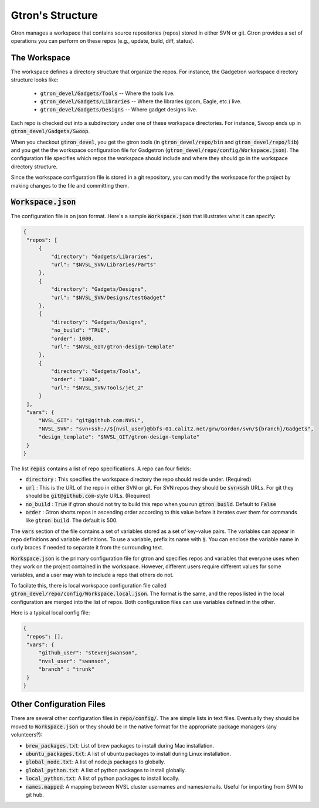 Gtron's Structure
=================

Gtron manages a workspace that contains source repositories (repos) stored in
either SVN or git.  Gtron provides a set of operations you can perform on these
repos (e.g., update, build, diff, status).

The Workspace
-------------

The workspace defines a directory structure that organize the repos.  For instance, the Gadgetron workspace directory structure looks like:

 * :code:`gtron_devel/Gadgets/Tools` -- Where the tools live.
 * :code:`gtron_devel/Gadgets/Libraries` -- Where the libraries (gcom, Eagle, etc.) live.
 * :code:`gtron_devel/Gadgets/Designs` -- Where gadget designs live.

Each repo is checked out into a subdirectory under one of these workspace
directories.  For instance, Swoop ends up in :code:`gtron_devel/Gadgets/Swoop`.

When you checkout :code:`gtron_devel`, you get the gtron tools (in
:code:`gtron_devel/repo/bin` and :code:`gtron_devel/repo/lib`) and you get the
the workspace configuration file for Gadgetron
(:code:`gtron_devel/repo/config/Workspace.json`).  The configuration file
specifies which repos the workspace should include and where they should go in
the workspace directory structure.

Since the workspace configuration file is stored in a git repository, you can
modify the workspace for the project by making changes to the file and
committing them.


:code:`Workspace.json`
----------------------

The configuration file is on json format.  Here's a sample :code:`Workspace.json` that illustrates what it can specify:

.. code-block:: javascript

   {
    "repos": [
        {
            "directory": "Gadgets/Libraries",
            "url": "$NVSL_SVN/Libraries/Parts"
        },
        {
            "directory": "Gadgets/Designs",
            "url": "$NVSL_SVN/Designs/testGadget"
        },
        {
            "directory": "Gadgets/Designs",
            "no_build": "TRUE",
            "order": 1000,
            "url": "$NVSL_GIT/gtron-design-template"
        },
        {
            "directory": "Gadgets/Tools",
            "order": "1000",
            "url": "$NVSL_SVN/Tools/jet_2"
        }
    ],
    "vars": {
        "NVSL_GIT": "git@github.com:NVSL",
        "NVSL_SVN": "svn+ssh://${nvsl_user}@bbfs-01.calit2.net/grw/Gordon/svn/${branch}/Gadgets",
        "design_template": "$NVSL_GIT/gtron-design-template"
    }
   }


The list :code:`repos` contains a list of repo specifications.  A repo can four fields:

* :code:`directory` : This specifies the workspace directory the repo should reside under. (Required)
* :code:`url` : This is the URL of the repo in either SVN or git.  For SVN repos they should be :code:`svn+ssh` URLs.  For git they should be :code:`git@github.com`-style URLs. (Required)
* :code:`no_build` : :code:`True` if gtron should not try to build this repo when you run :code:`gtron build`. Default to :code:`False`
* :code:`order` : Gtron shorts repos in ascending order according to this value before it iterates over them for commands like :code:`gtron build`.  The default is 500.

The :code:`vars` section of the file contains a set of variables stored as a
set of key-value pairs.  The variables can appear in repo definitions and
variable definitions.  To use a variable, prefix its name with :code:`$`.  You
can enclose the variable name in curly braces if needed to separate it from the
surrounding text.

:code:`Workspace.json` is the primary configuration file for gtron and
specifies repos and variables that everyone uses when they work on the project
contained in the workspace.  However, different users require different values
for some variables, and a user may wish to include a repo that others do not.

To facilate this, there is local workspace configuration file called
:code:`gtron_devel/repo/config/Workspace.local.json`.  The format is the same,
and the repos listed in the local configuration are merged into the list of
repos.  Both configuration files can use variables defined in the other.

Here is a typical local config file:

.. code-block:: javascript

   {
    "repos": [],
    "vars": {
        "github_user": "stevenjswanson",
        "nvsl_user": "swanson",
	"branch" : "trunk"
    }
   }


Other Configuration Files
-------------------------

There are several other configuration files in :code:`repo/config/`.  The are simple lists in text files.  Eventually they should be moved to :code:`Workspace.json` or they should be in the native format for the appropriate package managers (any volunteers?):

* :code:`brew_packages.txt`: List of brew packages to install during Mac installation.
* :code:`ubuntu_packages.txt`:  A list of ubuntu packages to install during Linux installation.
* :code:`global_node.txt`: A list of node.js packages to globally.
* :code:`global_python.txt`: A list of python  packages to install globally.
* :code:`local_python.txt`: A list of python packages to install locally.
* :code:`names.mapped`: A mapping between NVSL cluster usernames and names/emails. Useful for importing from SVN to git hub.
